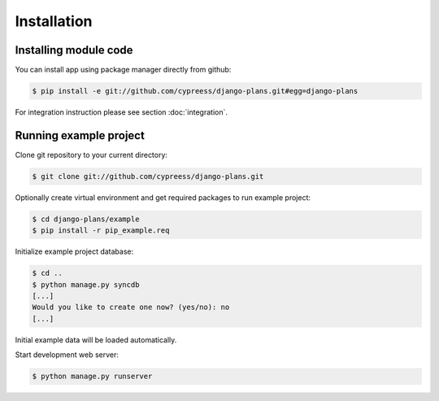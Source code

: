 Installation
============

Installing module code
------------------------

You can install app using package manager directly from github:

.. code-block:: bash

    $ pip install -e git://github.com/cypreess/django-plans.git#egg=django-plans


For integration instruction please see section  :doc:`integration`.



Running example project
-----------------------

Clone git repository to your current directory:

.. code-block:: bash

    $ git clone git://github.com/cypreess/django-plans.git


Optionally create virtual environment and get required packages to run example project:

.. code-block:: bash

    $ cd django-plans/example
    $ pip install -r pip_example.req


Initialize example project database:

.. code-block:: bash

    $ cd ..
    $ python manage.py syncdb
    [...]
    Would you like to create one now? (yes/no): no
    [...]


Initial example data will be loaded automatically.


Start development web server:

.. code-block:: bash

    $ python manage.py runserver
